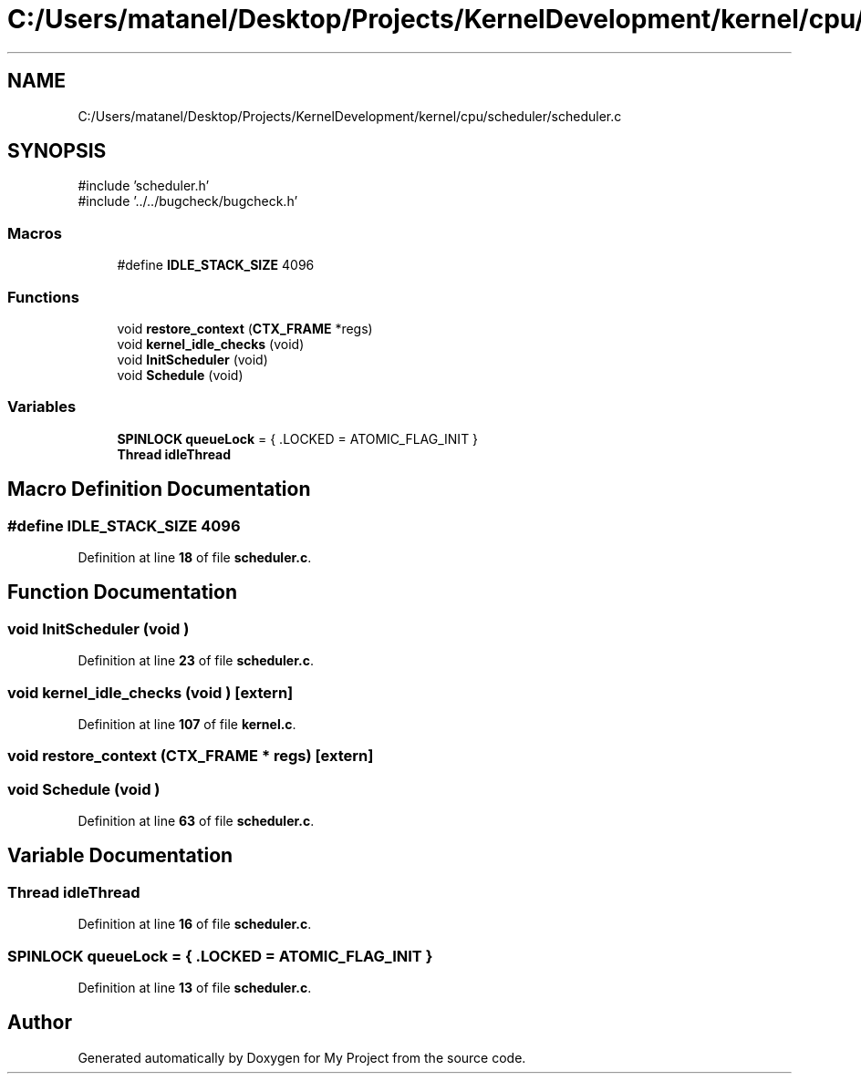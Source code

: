 .TH "C:/Users/matanel/Desktop/Projects/KernelDevelopment/kernel/cpu/scheduler/scheduler.c" 3 "My Project" \" -*- nroff -*-
.ad l
.nh
.SH NAME
C:/Users/matanel/Desktop/Projects/KernelDevelopment/kernel/cpu/scheduler/scheduler.c
.SH SYNOPSIS
.br
.PP
\fR#include 'scheduler\&.h'\fP
.br
\fR#include '\&.\&./\&.\&./bugcheck/bugcheck\&.h'\fP
.br

.SS "Macros"

.in +1c
.ti -1c
.RI "#define \fBIDLE_STACK_SIZE\fP   4096"
.br
.in -1c
.SS "Functions"

.in +1c
.ti -1c
.RI "void \fBrestore_context\fP (\fBCTX_FRAME\fP *regs)"
.br
.ti -1c
.RI "void \fBkernel_idle_checks\fP (void)"
.br
.ti -1c
.RI "void \fBInitScheduler\fP (void)"
.br
.ti -1c
.RI "void \fBSchedule\fP (void)"
.br
.in -1c
.SS "Variables"

.in +1c
.ti -1c
.RI "\fBSPINLOCK\fP \fBqueueLock\fP = { \&.LOCKED = ATOMIC_FLAG_INIT }"
.br
.ti -1c
.RI "\fBThread\fP \fBidleThread\fP"
.br
.in -1c
.SH "Macro Definition Documentation"
.PP 
.SS "#define IDLE_STACK_SIZE   4096"

.PP
Definition at line \fB18\fP of file \fBscheduler\&.c\fP\&.
.SH "Function Documentation"
.PP 
.SS "void InitScheduler (void )"

.PP
Definition at line \fB23\fP of file \fBscheduler\&.c\fP\&.
.SS "void kernel_idle_checks (void )\fR [extern]\fP"

.PP
Definition at line \fB107\fP of file \fBkernel\&.c\fP\&.
.SS "void restore_context (\fBCTX_FRAME\fP * regs)\fR [extern]\fP"

.SS "void Schedule (void )"

.PP
Definition at line \fB63\fP of file \fBscheduler\&.c\fP\&.
.SH "Variable Documentation"
.PP 
.SS "\fBThread\fP idleThread"

.PP
Definition at line \fB16\fP of file \fBscheduler\&.c\fP\&.
.SS "\fBSPINLOCK\fP queueLock = { \&.LOCKED = ATOMIC_FLAG_INIT }"

.PP
Definition at line \fB13\fP of file \fBscheduler\&.c\fP\&.
.SH "Author"
.PP 
Generated automatically by Doxygen for My Project from the source code\&.
